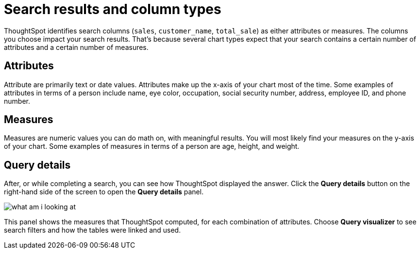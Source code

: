 = Search results and column types
:last_updated: tbd
:linkattrs:
:experimental:
:page-layout: default-cloud
:page-aliases: /end-user/search/about-attributes-and-measures.adoc
:description: Searches in ThoughtSpot use columns that are defined as either attributes or measures.

ThoughtSpot identifies search columns (`sales`, `customer_name`, `total_sale`) as either attributes or measures.
The columns you choose impact your search results.
That's because several chart types expect that your search contains a certain number of attributes and a certain number of measures.

== Attributes

Attribute are primarily text or date values.
Attributes make up the x-axis of your chart most of the time.
Some examples of attributes in terms of a person include name, eye color, occupation, social security number, address, employee ID, and phone number.

== Measures

Measures are numeric values you can do math on, with meaningful results.
You will most likely find your measures on the y-axis of your chart.
Some examples of measures in terms of a person are age, height, and weight.

== Query details

After, or while completing a search, you can see how ThoughtSpot displayed the answer.
Click the *Query details* button on the right-hand side of the screen to open the *Query details* panel.

image::what_am_i_looking_at.png[]

This panel shows the measures that ThoughtSpot computed, for each combination of attributes.
Choose *Query visualizer* to see search filters and how the tables were linked and used.
